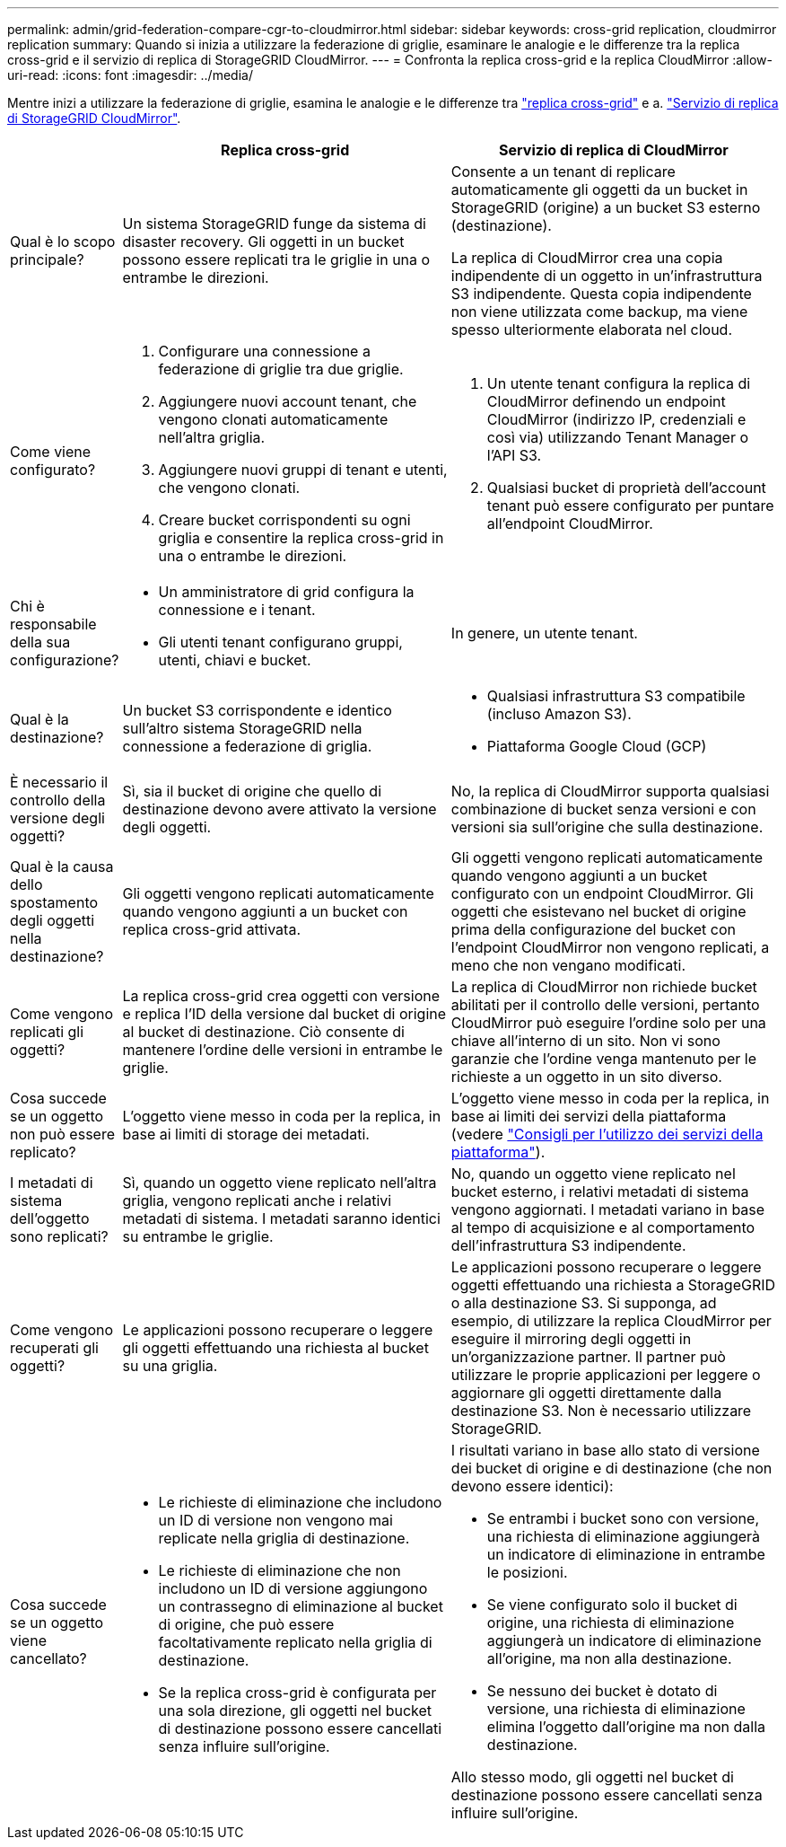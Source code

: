 ---
permalink: admin/grid-federation-compare-cgr-to-cloudmirror.html 
sidebar: sidebar 
keywords: cross-grid replication, cloudmirror replication 
summary: Quando si inizia a utilizzare la federazione di griglie, esaminare le analogie e le differenze tra la replica cross-grid e il servizio di replica di StorageGRID CloudMirror. 
---
= Confronta la replica cross-grid e la replica CloudMirror
:allow-uri-read: 
:icons: font
:imagesdir: ../media/


[role="lead"]
Mentre inizi a utilizzare la federazione di griglie, esamina le analogie e le differenze tra link:grid-federation-what-is-cross-grid-replication.html["replica cross-grid"] e a. link:../tenant/understanding-cloudmirror-replication-service.html["Servizio di replica di StorageGRID CloudMirror"].

[cols="1a,3a,3a"]
|===
|  | Replica cross-grid | Servizio di replica di CloudMirror 


 a| 
Qual è lo scopo principale?
 a| 
Un sistema StorageGRID funge da sistema di disaster recovery. Gli oggetti in un bucket possono essere replicati tra le griglie in una o entrambe le direzioni.
 a| 
Consente a un tenant di replicare automaticamente gli oggetti da un bucket in StorageGRID (origine) a un bucket S3 esterno (destinazione).

La replica di CloudMirror crea una copia indipendente di un oggetto in un'infrastruttura S3 indipendente. Questa copia indipendente non viene utilizzata come backup, ma viene spesso ulteriormente elaborata nel cloud.



 a| 
Come viene configurato?
 a| 
. Configurare una connessione a federazione di griglie tra due griglie.
. Aggiungere nuovi account tenant, che vengono clonati automaticamente nell'altra griglia.
. Aggiungere nuovi gruppi di tenant e utenti, che vengono clonati.
. Creare bucket corrispondenti su ogni griglia e consentire la replica cross-grid in una o entrambe le direzioni.

 a| 
. Un utente tenant configura la replica di CloudMirror definendo un endpoint CloudMirror (indirizzo IP, credenziali e così via) utilizzando Tenant Manager o l'API S3.
. Qualsiasi bucket di proprietà dell'account tenant può essere configurato per puntare all'endpoint CloudMirror.




 a| 
Chi è responsabile della sua configurazione?
 a| 
* Un amministratore di grid configura la connessione e i tenant.
* Gli utenti tenant configurano gruppi, utenti, chiavi e bucket.

 a| 
In genere, un utente tenant.



 a| 
Qual è la destinazione?
 a| 
Un bucket S3 corrispondente e identico sull'altro sistema StorageGRID nella connessione a federazione di griglia.
 a| 
* Qualsiasi infrastruttura S3 compatibile (incluso Amazon S3).
* Piattaforma Google Cloud (GCP)




 a| 
È necessario il controllo della versione degli oggetti?
 a| 
Sì, sia il bucket di origine che quello di destinazione devono avere attivato la versione degli oggetti.
 a| 
No, la replica di CloudMirror supporta qualsiasi combinazione di bucket senza versioni e con versioni sia sull'origine che sulla destinazione.



 a| 
Qual è la causa dello spostamento degli oggetti nella destinazione?
 a| 
Gli oggetti vengono replicati automaticamente quando vengono aggiunti a un bucket con replica cross-grid attivata.
 a| 
Gli oggetti vengono replicati automaticamente quando vengono aggiunti a un bucket configurato con un endpoint CloudMirror. Gli oggetti che esistevano nel bucket di origine prima della configurazione del bucket con l'endpoint CloudMirror non vengono replicati, a meno che non vengano modificati.



 a| 
Come vengono replicati gli oggetti?
 a| 
La replica cross-grid crea oggetti con versione e replica l'ID della versione dal bucket di origine al bucket di destinazione. Ciò consente di mantenere l'ordine delle versioni in entrambe le griglie.
 a| 
La replica di CloudMirror non richiede bucket abilitati per il controllo delle versioni, pertanto CloudMirror può eseguire l'ordine solo per una chiave all'interno di un sito. Non vi sono garanzie che l'ordine venga mantenuto per le richieste a un oggetto in un sito diverso.



 a| 
Cosa succede se un oggetto non può essere replicato?
 a| 
L'oggetto viene messo in coda per la replica, in base ai limiti di storage dei metadati.
 a| 
L'oggetto viene messo in coda per la replica, in base ai limiti dei servizi della piattaforma (vedere link:manage-platform-services-for-tenants.html["Consigli per l'utilizzo dei servizi della piattaforma"]).



 a| 
I metadati di sistema dell'oggetto sono replicati?
 a| 
Sì, quando un oggetto viene replicato nell'altra griglia, vengono replicati anche i relativi metadati di sistema. I metadati saranno identici su entrambe le griglie.
 a| 
No, quando un oggetto viene replicato nel bucket esterno, i relativi metadati di sistema vengono aggiornati. I metadati variano in base al tempo di acquisizione e al comportamento dell'infrastruttura S3 indipendente.



 a| 
Come vengono recuperati gli oggetti?
 a| 
Le applicazioni possono recuperare o leggere gli oggetti effettuando una richiesta al bucket su una griglia.
 a| 
Le applicazioni possono recuperare o leggere oggetti effettuando una richiesta a StorageGRID o alla destinazione S3. Si supponga, ad esempio, di utilizzare la replica CloudMirror per eseguire il mirroring degli oggetti in un'organizzazione partner. Il partner può utilizzare le proprie applicazioni per leggere o aggiornare gli oggetti direttamente dalla destinazione S3. Non è necessario utilizzare StorageGRID.



 a| 
Cosa succede se un oggetto viene cancellato?
 a| 
* Le richieste di eliminazione che includono un ID di versione non vengono mai replicate nella griglia di destinazione.
* Le richieste di eliminazione che non includono un ID di versione aggiungono un contrassegno di eliminazione al bucket di origine, che può essere facoltativamente replicato nella griglia di destinazione.
* Se la replica cross-grid è configurata per una sola direzione, gli oggetti nel bucket di destinazione possono essere cancellati senza influire sull'origine.

 a| 
I risultati variano in base allo stato di versione dei bucket di origine e di destinazione (che non devono essere identici):

* Se entrambi i bucket sono con versione, una richiesta di eliminazione aggiungerà un indicatore di eliminazione in entrambe le posizioni.
* Se viene configurato solo il bucket di origine, una richiesta di eliminazione aggiungerà un indicatore di eliminazione all'origine, ma non alla destinazione.
* Se nessuno dei bucket è dotato di versione, una richiesta di eliminazione elimina l'oggetto dall'origine ma non dalla destinazione.


Allo stesso modo, gli oggetti nel bucket di destinazione possono essere cancellati senza influire sull'origine.

|===